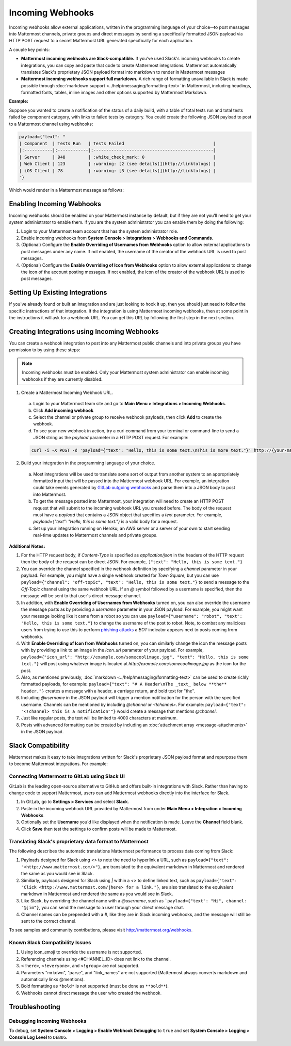 .. _incoming_webhooks:

Incoming Webhooks
=================

Incoming webhooks allow external applications, written in the programming language of your choice--to post messages into Mattermost channels, private groups and direct messages by sending a specifically formatted JSON payload via HTTP POST request to a secret Mattermost URL generated specifically for each application.

A couple key points:

- **Mattermost incoming webhooks are Slack-compatible.** If you've used Slack's incoming webhooks to create integrations, you can copy and paste that code to create Mattermost integrations. Mattermost automatically translates Slack's proprietary JSON payload format into markdown to render in Mattermost messages
- **Mattermost incoming webhooks support full markdown.** A rich range of formatting unavailable in Slack is made possible through :doc:`markdown support <../help/messaging/formatting-text>` in Mattermost, including headings, formatted fonts, tables, inline images and other options supported by Mattermost Markdown.

**Example:**

Suppose you wanted to create a notification of the status of a daily build, with a table of total tests run and total tests failed by component category, with links to failed tests by category. You could create the following JSON payload to post to a Mattermost channel using webhooks:

.. code-block:: text

  payload={"text": "
  | Component  | Tests Run   | Tests Failed                                   |
  |:-----------|:------------|:-----------------------------------------------|
  | Server     | 948         | :white_check_mark: 0                           |
  | Web Client | 123         | :warning: [2 (see details)](http://linktologs) |
  | iOS Client | 78          | :warning: [3 (see details)](http://linktologs) |
  "}

Which would render in a Mattermost message as follows:

.. image:: ../images/webhooksTable.PNG
  :alt: Shows what the output of the JSON payload renders as in Mattermost

Enabling Incoming Webhooks
--------------------------

Incoming webhooks should be enabled on your Mattermost instance by default, but if they are not you'll need to get your system administrator to enable them. If you are the system administrator you can enable them by doing the following:

1. Login to your Mattermost team account that has the system administrator role.
2. Enable incoming webhooks from **System Console > Integrations > Webhooks and Commands**.
3. (Optional) Configure the **Enable Overriding of Usernames from Webhooks** option to allow external applications to post messages under any name. If not enabled, the username of the creator of the webhook URL is used to post messages.
4. (Optional) Configure the **Enable Overriding of Icon from Webhooks** option to allow external applications to change the icon of the account posting messages. If not enabled, the icon of the creator of the webhook URL is used to post messages.

Setting Up Existing Integrations
--------------------------------

If you've already found or built an integration and are just looking to hook it up, then you should just need to follow the specific instructions of that integration. If the integration is using Mattermost incoming webhooks, then at some point in the instructions it will ask for a webhook URL. You can get this URL by following the first step in the next section.

Creating Integrations using Incoming Webhooks
---------------------------------------------

You can create a webhook integration to post into any Mattermost public channels and into private groups you have permission to by using these steps:

.. Note::
  Incoming webhooks must be enabled. Only your Mattermost system administrator can enable incoming webhooks if they are currently disabled.

1. Create a Mattermost Incoming Webhook URL.
  a. Login to your Mattermost team site and go to **Main Menu > Integrations > Incoming Webhooks**.
  b. Click **Add incoming webhook**.
  c. Select the channel or private group to receive webhook payloads, then click **Add** to create the webhook.
  d. To see your new webhook in action, try a curl command from your terminal or command-line to send a JSON string as the `payload` parameter in a HTTP POST request. For example:

  .. code-block:: text

    curl -i -X POST -d 'payload={"text": "Hello, this is some text.\nThis is more text."}' http://{your-mattermost-site}/hooks/xxx-generatedkey-xxx

2. Build your integration in the programming language of your choice.
  a. Most integrations will be used to translate some sort of output from another system to an appropriately formatted input that will be passed into the Mattermost webhook URL. For example, an integration could take events generated by `GitLab outgoing webhooks <http://doc.gitlab.com/ee/web_hooks/web_hooks.html>`_ and parse them into a JSON body to post into Mattermost.
  b. To get the message posted into Mattermost, your integration will need to create an HTTP POST request that will submit to the incoming webhook URL you created before. The body of the request must have a `payload` that contains a JSON object that specifies a `text` parameter. For example, `payload={"text": "Hello, this is some text."}` is a valid body for a request.
  c. Set up your integration running on Heroku, an AWS server or a server of your own to start sending real-time updates to Mattermost channels and private groups.

**Additional Notes:**

1. For the HTTP request body, if `Content-Type` is specified as `application/json` in the headers of the HTTP request then the body of the request can be direct JSON. For example, ``{"text": "Hello, this is some text."}``

2. You can override the channel specified in the webhook definition by specifying a `channel` parameter in your payload. For example, you might have a single webhook created for *Town Square*, but you can use ``payload={"channel": "off-topic", "text": "Hello, this is some text."}`` to send a message to the *Off-Topic* channel using the same webhook URL. If an *@* symbol followed by a username is specified, then the message will be sent to that user's direct message channel.

3. In addition, with **Enable Overriding of Usernames from Webhooks** turned on,  you can also override the username the message posts as by providing a `username` parameter in your JSON payload. For example, you might want your message looking like it came from a robot so you can use ``payload={"username": "robot", "text": "Hello, this is some text."}`` to change the username of the post to robot. Note, to combat any malicious users from trying to use this to perform `phishing attacks <https://en.wikipedia.org/wiki/Phishing>`_ a *BOT* indicator appears next to posts coming from webhooks.

4. With **Enable Overriding of Icon from Webhooks** turned on, you can similarly change the icon the message posts with by providing a link to an image in the *icon_url* parameter of your payload. For example, ``payload={"icon_url": "http://example.com/somecoolimage.jpg", "text": "Hello, this is some text."}`` will post using whatever image is located at *http://example.com/somecoolimage.jpg* as the icon for the post.

5. Also, as mentioned previously, :doc:`markdown <../help/messaging/formatting-text>` can be used to create richly formatted payloads, for example: ``payload={"text": "# A Header\nThe _text_ below **the** header."}`` creates a message with a header, a carriage return, and bold text for "the".

6. Including *@username* in the JSON payload will trigger a mention notification for the person with the specified username. Channels can be mentioned by including *@channel* or *<!channel>*. For example:  ``payload={"text": "<!channel> this is a notification""}`` would create a message that mentions *@channel*.

7. Just like regular posts, the text will be limited to 4000 characters at maximum.

8. Posts with advanced formatting can be created by including an :doc:`attachment array <message-attachments>` in the JSON payload.

Slack Compatibility
-------------------

Mattermost makes it easy to take integrations written for Slack's proprietary JSON payload format and repurpose them to become Mattermost integrations. For example:

Connecting Mattermost to GitLab using Slack UI
~~~~~~~~~~~~~~~~~~~~~~~~~~~~~~~~~~~~~~~~~~~~~~

GitLab is the leading open-source alternative to GitHub and offers built-in integrations with Slack. Rather than having to change code to support Mattermost, users can add Mattermost webhooks directly into the interface for Slack.

1. In GitLab, go to **Settings > Services** and select **Slack**.
2. Paste in the incoming webhook URL provided by Mattermost from under **Main Menu > Integration > Incoming Webhooks**.
3. Optionally set the **Username** you'd like displayed when the notification is made. Leave the **Channel** field blank.
4. Click **Save** then test the settings to confirm posts will be made to Mattermost.

Translating Slack's proprietary data format to Mattermost
~~~~~~~~~~~~~~~~~~~~~~~~~~~~~~~~~~~~~~~~~~~~~~~~~~~~~~~~~

The following describes the automatic translations Mattermost performance to process data coming from Slack:

1. Payloads designed for Slack using *<>* to note the need to hyperlink a URL, such as ``payload={"text": "<http://www.mattermost.com/>"}``, are translated to the equivalent markdown in Mattermost and rendered the same as you would see in Slack.
2. Similiarly, payloads designed for Slack using *|* within a *<>* to define linked text, such as ``payload={"text": "Click <http://www.mattermost.com/|here> for a link."}``, are also translated to the equivalent markdown in Mattermost and rendered the same as you would see in Slack.
3. Like Slack, by overriding the channel name with a *@username*, such as ```payload={"text": "Hi", channel: "@jim"}``, you can send the message to a user through your direct message chat.
4. Channel names can be prepended with a *#*, like they are in Slack incoming webhooks, and the message will still be sent to the correct channel.

To see samples and community contributions, please visit http://mattermost.org/webhooks.

Known Slack Compatibility Issues
~~~~~~~~~~~~~~~~~~~~~~~~~~~~~~~~

1. Using icon_emoji to override the username is not supported.
2. Referencing  channels using <#CHANNEL_ID> does not link to the channel.
3. ``<!here>``, ``<!everyone>``, and ``<!group>`` are not supported.
4. Parameters "mrkdwn", "parse", and "link_names" are not supported (Mattermost always converts markdown and automatically links @mentions).
5. Bold formatting as ``*bold*`` is not supported (must be done as ``**bold**``).
6. Webhooks cannot direct message the user who created the webhook.

Troubleshooting
---------------

Debugging Incoming Webhooks
~~~~~~~~~~~~~~~~~~~~~~~~~~~
To debug, set **System Console > Logging > Enable Webhook Debugging** to ``true`` and set **System Console > Logging > Console Log Level** to ``DEBUG``.
